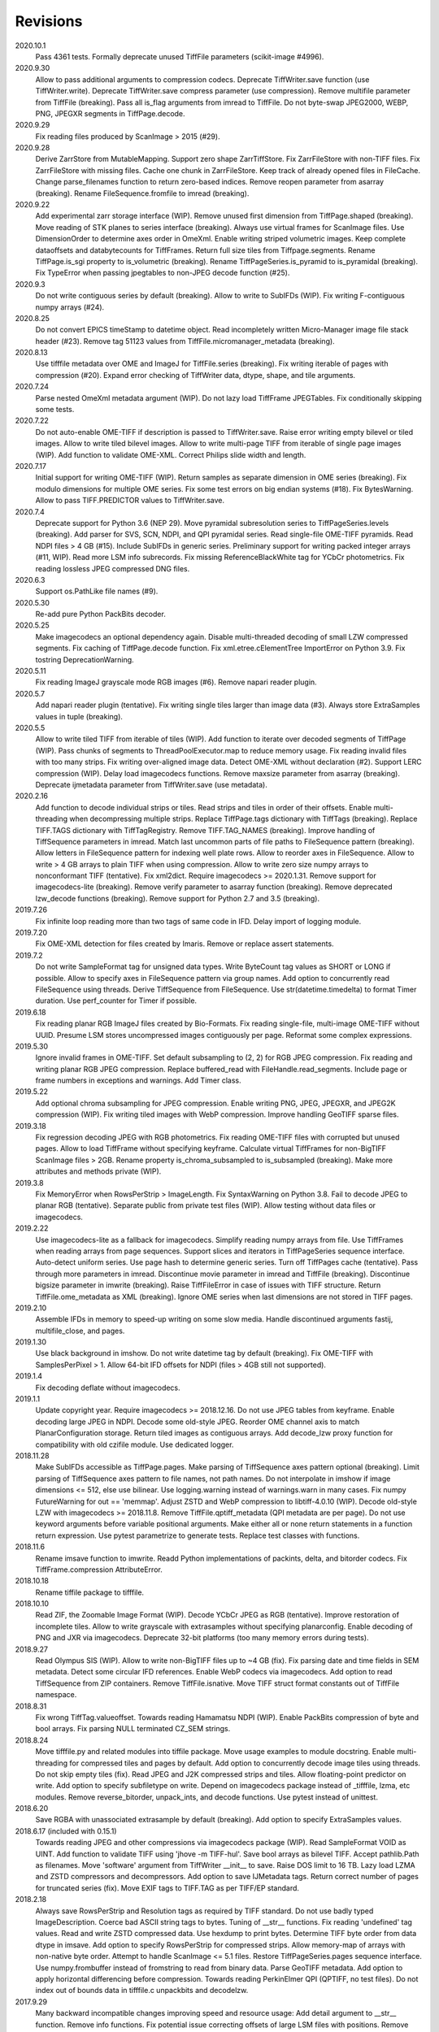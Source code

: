 Revisions
---------
2020.10.1
    Pass 4361 tests.
    Formally deprecate unused TiffFile parameters (scikit-image #4996).
2020.9.30
    Allow to pass additional arguments to compression codecs.
    Deprecate TiffWriter.save function (use TiffWriter.write).
    Deprecate TiffWriter.save compress parameter (use compression).
    Remove multifile parameter from TiffFile (breaking).
    Pass all is_flag arguments from imread to TiffFile.
    Do not byte-swap JPEG2000, WEBP, PNG, JPEGXR segments in TiffPage.decode.
2020.9.29
    Fix reading files produced by ScanImage > 2015 (#29).
2020.9.28
    Derive ZarrStore from MutableMapping.
    Support zero shape ZarrTiffStore.
    Fix ZarrFileStore with non-TIFF files.
    Fix ZarrFileStore with missing files.
    Cache one chunk in ZarrFileStore.
    Keep track of already opened files in FileCache.
    Change parse_filenames function to return zero-based indices.
    Remove reopen parameter from asarray (breaking).
    Rename FileSequence.fromfile to imread (breaking).
2020.9.22
    Add experimental zarr storage interface (WIP).
    Remove unused first dimension from TiffPage.shaped (breaking).
    Move reading of STK planes to series interface (breaking).
    Always use virtual frames for ScanImage files.
    Use DimensionOrder to determine axes order in OmeXml.
    Enable writing striped volumetric images.
    Keep complete dataoffsets and databytecounts for TiffFrames.
    Return full size tiles from Tiffpage.segments.
    Rename TiffPage.is_sgi property to is_volumetric (breaking).
    Rename TiffPageSeries.is_pyramid to is_pyramidal (breaking).
    Fix TypeError when passing jpegtables to non-JPEG decode function (#25).
2020.9.3
    Do not write contiguous series by default (breaking).
    Allow to write to SubIFDs (WIP).
    Fix writing F-contiguous numpy arrays (#24).
2020.8.25
    Do not convert EPICS timeStamp to datetime object.
    Read incompletely written Micro-Manager image file stack header (#23).
    Remove tag 51123 values from TiffFile.micromanager_metadata (breaking).
2020.8.13
    Use tifffile metadata over OME and ImageJ for TiffFile.series (breaking).
    Fix writing iterable of pages with compression (#20).
    Expand error checking of TiffWriter data, dtype, shape, and tile arguments.
2020.7.24
    Parse nested OmeXml metadata argument (WIP).
    Do not lazy load TiffFrame JPEGTables.
    Fix conditionally skipping some tests.
2020.7.22
    Do not auto-enable OME-TIFF if description is passed to TiffWriter.save.
    Raise error writing empty bilevel or tiled images.
    Allow to write tiled bilevel images.
    Allow to write multi-page TIFF from iterable of single page images (WIP).
    Add function to validate OME-XML.
    Correct Philips slide width and length.
2020.7.17
    Initial support for writing OME-TIFF (WIP).
    Return samples as separate dimension in OME series (breaking).
    Fix modulo dimensions for multiple OME series.
    Fix some test errors on big endian systems (#18).
    Fix BytesWarning.
    Allow to pass TIFF.PREDICTOR values to TiffWriter.save.
2020.7.4
    Deprecate support for Python 3.6 (NEP 29).
    Move pyramidal subresolution series to TiffPageSeries.levels (breaking).
    Add parser for SVS, SCN, NDPI, and QPI pyramidal series.
    Read single-file OME-TIFF pyramids.
    Read NDPI files > 4 GB (#15).
    Include SubIFDs in generic series.
    Preliminary support for writing packed integer arrays (#11, WIP).
    Read more LSM info subrecords.
    Fix missing ReferenceBlackWhite tag for YCbCr photometrics.
    Fix reading lossless JPEG compressed DNG files.
2020.6.3
    Support os.PathLike file names (#9).
2020.5.30
    Re-add pure Python PackBits decoder.
2020.5.25
    Make imagecodecs an optional dependency again.
    Disable multi-threaded decoding of small LZW compressed segments.
    Fix caching of TiffPage.decode function.
    Fix xml.etree.cElementTree ImportError on Python 3.9.
    Fix tostring DeprecationWarning.
2020.5.11
    Fix reading ImageJ grayscale mode RGB images (#6).
    Remove napari reader plugin.
2020.5.7
    Add napari reader plugin (tentative).
    Fix writing single tiles larger than image data (#3).
    Always store ExtraSamples values in tuple (breaking).
2020.5.5
    Allow to write tiled TIFF from iterable of tiles (WIP).
    Add function to iterate over decoded segments of TiffPage (WIP).
    Pass chunks of segments to ThreadPoolExecutor.map to reduce memory usage.
    Fix reading invalid files with too many strips.
    Fix writing over-aligned image data.
    Detect OME-XML without declaration (#2).
    Support LERC compression (WIP).
    Delay load imagecodecs functions.
    Remove maxsize parameter from asarray (breaking).
    Deprecate ijmetadata parameter from TiffWriter.save (use metadata).
2020.2.16
    Add function to decode individual strips or tiles.
    Read strips and tiles in order of their offsets.
    Enable multi-threading when decompressing multiple strips.
    Replace TiffPage.tags dictionary with TiffTags (breaking).
    Replace TIFF.TAGS dictionary with TiffTagRegistry.
    Remove TIFF.TAG_NAMES (breaking).
    Improve handling of TiffSequence parameters in imread.
    Match last uncommon parts of file paths to FileSequence pattern (breaking).
    Allow letters in FileSequence pattern for indexing well plate rows.
    Allow to reorder axes in FileSequence.
    Allow to write > 4 GB arrays to plain TIFF when using compression.
    Allow to write zero size numpy arrays to nonconformant TIFF (tentative).
    Fix xml2dict.
    Require imagecodecs >= 2020.1.31.
    Remove support for imagecodecs-lite (breaking).
    Remove verify parameter to asarray function (breaking).
    Remove deprecated lzw_decode functions (breaking).
    Remove support for Python 2.7 and 3.5 (breaking).
2019.7.26
    Fix infinite loop reading more than two tags of same code in IFD.
    Delay import of logging module.
2019.7.20
    Fix OME-XML detection for files created by Imaris.
    Remove or replace assert statements.
2019.7.2
    Do not write SampleFormat tag for unsigned data types.
    Write ByteCount tag values as SHORT or LONG if possible.
    Allow to specify axes in FileSequence pattern via group names.
    Add option to concurrently read FileSequence using threads.
    Derive TiffSequence from FileSequence.
    Use str(datetime.timedelta) to format Timer duration.
    Use perf_counter for Timer if possible.
2019.6.18
    Fix reading planar RGB ImageJ files created by Bio-Formats.
    Fix reading single-file, multi-image OME-TIFF without UUID.
    Presume LSM stores uncompressed images contiguously per page.
    Reformat some complex expressions.
2019.5.30
    Ignore invalid frames in OME-TIFF.
    Set default subsampling to (2, 2) for RGB JPEG compression.
    Fix reading and writing planar RGB JPEG compression.
    Replace buffered_read with FileHandle.read_segments.
    Include page or frame numbers in exceptions and warnings.
    Add Timer class.
2019.5.22
    Add optional chroma subsampling for JPEG compression.
    Enable writing PNG, JPEG, JPEGXR, and JPEG2K compression (WIP).
    Fix writing tiled images with WebP compression.
    Improve handling GeoTIFF sparse files.
2019.3.18
    Fix regression decoding JPEG with RGB photometrics.
    Fix reading OME-TIFF files with corrupted but unused pages.
    Allow to load TiffFrame without specifying keyframe.
    Calculate virtual TiffFrames for non-BigTIFF ScanImage files > 2GB.
    Rename property is_chroma_subsampled to is_subsampled (breaking).
    Make more attributes and methods private (WIP).
2019.3.8
    Fix MemoryError when RowsPerStrip > ImageLength.
    Fix SyntaxWarning on Python 3.8.
    Fail to decode JPEG to planar RGB (tentative).
    Separate public from private test files (WIP).
    Allow testing without data files or imagecodecs.
2019.2.22
    Use imagecodecs-lite as a fallback for imagecodecs.
    Simplify reading numpy arrays from file.
    Use TiffFrames when reading arrays from page sequences.
    Support slices and iterators in TiffPageSeries sequence interface.
    Auto-detect uniform series.
    Use page hash to determine generic series.
    Turn off TiffPages cache (tentative).
    Pass through more parameters in imread.
    Discontinue movie parameter in imread and TiffFile (breaking).
    Discontinue bigsize parameter in imwrite (breaking).
    Raise TiffFileError in case of issues with TIFF structure.
    Return TiffFile.ome_metadata as XML (breaking).
    Ignore OME series when last dimensions are not stored in TIFF pages.
2019.2.10
    Assemble IFDs in memory to speed-up writing on some slow media.
    Handle discontinued arguments fastij, multifile_close, and pages.
2019.1.30
    Use black background in imshow.
    Do not write datetime tag by default (breaking).
    Fix OME-TIFF with SamplesPerPixel > 1.
    Allow 64-bit IFD offsets for NDPI (files > 4GB still not supported).
2019.1.4
    Fix decoding deflate without imagecodecs.
2019.1.1
    Update copyright year.
    Require imagecodecs >= 2018.12.16.
    Do not use JPEG tables from keyframe.
    Enable decoding large JPEG in NDPI.
    Decode some old-style JPEG.
    Reorder OME channel axis to match PlanarConfiguration storage.
    Return tiled images as contiguous arrays.
    Add decode_lzw proxy function for compatibility with old czifile module.
    Use dedicated logger.
2018.11.28
    Make SubIFDs accessible as TiffPage.pages.
    Make parsing of TiffSequence axes pattern optional (breaking).
    Limit parsing of TiffSequence axes pattern to file names, not path names.
    Do not interpolate in imshow if image dimensions <= 512, else use bilinear.
    Use logging.warning instead of warnings.warn in many cases.
    Fix numpy FutureWarning for out == 'memmap'.
    Adjust ZSTD and WebP compression to libtiff-4.0.10 (WIP).
    Decode old-style LZW with imagecodecs >= 2018.11.8.
    Remove TiffFile.qptiff_metadata (QPI metadata are per page).
    Do not use keyword arguments before variable positional arguments.
    Make either all or none return statements in a function return expression.
    Use pytest parametrize to generate tests.
    Replace test classes with functions.
2018.11.6
    Rename imsave function to imwrite.
    Readd Python implementations of packints, delta, and bitorder codecs.
    Fix TiffFrame.compression AttributeError.
2018.10.18
    Rename tiffile package to tifffile.
2018.10.10
    Read ZIF, the Zoomable Image Format (WIP).
    Decode YCbCr JPEG as RGB (tentative).
    Improve restoration of incomplete tiles.
    Allow to write grayscale with extrasamples without specifying planarconfig.
    Enable decoding of PNG and JXR via imagecodecs.
    Deprecate 32-bit platforms (too many memory errors during tests).
2018.9.27
    Read Olympus SIS (WIP).
    Allow to write non-BigTIFF files up to ~4 GB (fix).
    Fix parsing date and time fields in SEM metadata.
    Detect some circular IFD references.
    Enable WebP codecs via imagecodecs.
    Add option to read TiffSequence from ZIP containers.
    Remove TiffFile.isnative.
    Move TIFF struct format constants out of TiffFile namespace.
2018.8.31
    Fix wrong TiffTag.valueoffset.
    Towards reading Hamamatsu NDPI (WIP).
    Enable PackBits compression of byte and bool arrays.
    Fix parsing NULL terminated CZ_SEM strings.
2018.8.24
    Move tifffile.py and related modules into tiffile package.
    Move usage examples to module docstring.
    Enable multi-threading for compressed tiles and pages by default.
    Add option to concurrently decode image tiles using threads.
    Do not skip empty tiles (fix).
    Read JPEG and J2K compressed strips and tiles.
    Allow floating-point predictor on write.
    Add option to specify subfiletype on write.
    Depend on imagecodecs package instead of _tifffile, lzma, etc modules.
    Remove reverse_bitorder, unpack_ints, and decode functions.
    Use pytest instead of unittest.
2018.6.20
    Save RGBA with unassociated extrasample by default (breaking).
    Add option to specify ExtraSamples values.
2018.6.17 (included with 0.15.1)
    Towards reading JPEG and other compressions via imagecodecs package (WIP).
    Read SampleFormat VOID as UINT.
    Add function to validate TIFF using 'jhove -m TIFF-hul'.
    Save bool arrays as bilevel TIFF.
    Accept pathlib.Path as filenames.
    Move 'software' argument from TiffWriter __init__ to save.
    Raise DOS limit to 16 TB.
    Lazy load LZMA and ZSTD compressors and decompressors.
    Add option to save IJMetadata tags.
    Return correct number of pages for truncated series (fix).
    Move EXIF tags to TIFF.TAG as per TIFF/EP standard.
2018.2.18
    Always save RowsPerStrip and Resolution tags as required by TIFF standard.
    Do not use badly typed ImageDescription.
    Coerce bad ASCII string tags to bytes.
    Tuning of __str__ functions.
    Fix reading 'undefined' tag values.
    Read and write ZSTD compressed data.
    Use hexdump to print bytes.
    Determine TIFF byte order from data dtype in imsave.
    Add option to specify RowsPerStrip for compressed strips.
    Allow memory-map of arrays with non-native byte order.
    Attempt to handle ScanImage <= 5.1 files.
    Restore TiffPageSeries.pages sequence interface.
    Use numpy.frombuffer instead of fromstring to read from binary data.
    Parse GeoTIFF metadata.
    Add option to apply horizontal differencing before compression.
    Towards reading PerkinElmer QPI (QPTIFF, no test files).
    Do not index out of bounds data in tifffile.c unpackbits and decodelzw.
2017.9.29
    Many backward incompatible changes improving speed and resource usage:
    Add detail argument to __str__ function. Remove info functions.
    Fix potential issue correcting offsets of large LSM files with positions.
    Remove TiffFile sequence interface; use TiffFile.pages instead.
    Do not make tag values available as TiffPage attributes.
    Use str (not bytes) type for tag and metadata strings (WIP).
    Use documented standard tag and value names (WIP).
    Use enums for some documented TIFF tag values.
    Remove 'memmap' and 'tmpfile' options; use out='memmap' instead.
    Add option to specify output in asarray functions.
    Add option to concurrently decode pages using threads.
    Add TiffPage.asrgb function (WIP).
    Do not apply colormap in asarray.
    Remove 'colormapped', 'rgbonly', and 'scale_mdgel' options from asarray.
    Consolidate metadata in TiffFile _metadata functions.
    Remove non-tag metadata properties from TiffPage.
    Add function to convert LSM to tiled BIN files.
    Align image data in file.
    Make TiffPage.dtype a numpy.dtype.
    Add 'ndim' and 'size' properties to TiffPage and TiffPageSeries.
    Allow imsave to write non-BigTIFF files up to ~4 GB.
    Only read one page for shaped series if possible.
    Add memmap function to create memory-mapped array stored in TIFF file.
    Add option to save empty arrays to TIFF files.
    Add option to save truncated TIFF files.
    Allow single tile images to be saved contiguously.
    Add optional movie mode for files with uniform pages.
    Lazy load pages.
    Use lightweight TiffFrame for IFDs sharing properties with key TiffPage.
    Move module constants to 'TIFF' namespace (speed up module import).
    Remove 'fastij' option from TiffFile.
    Remove 'pages' parameter from TiffFile.
    Remove TIFFfile alias.
    Deprecate Python 2.
    Require enum34 and futures packages on Python 2.7.
    Remove Record class and return all metadata as dict instead.
    Add functions to parse STK, MetaSeries, ScanImage, SVS, Pilatus metadata.
    Read tags from EXIF and GPS IFDs.
    Use pformat for tag and metadata values.
    Fix reading some UIC tags.
    Do not modify input array in imshow (fix).
    Fix Python implementation of unpack_ints.
2017.5.23
    Write correct number of SampleFormat values (fix).
    Use Adobe deflate code to write ZIP compressed files.
    Add option to pass tag values as packed binary data for writing.
    Defer tag validation to attribute access.
    Use property instead of lazyattr decorator for simple expressions.
2017.3.17
    Write IFDs and tag values on word boundaries.
    Read ScanImage metadata.
    Remove is_rgb and is_indexed attributes from TiffFile.
    Create files used by doctests.
2017.1.12 (included with scikit-image 0.14.x)
    Read Zeiss SEM metadata.
    Read OME-TIFF with invalid references to external files.
    Rewrite C LZW decoder (5x faster).
    Read corrupted LSM files missing EOI code in LZW stream.
2017.1.1
    Add option to append images to existing TIFF files.
    Read files without pages.
    Read S-FEG and Helios NanoLab tags created by FEI software.
    Allow saving Color Filter Array (CFA) images.
    Add info functions returning more information about TiffFile and TiffPage.
    Add option to read specific pages only.
    Remove maxpages argument (breaking).
    Remove test_tifffile function.
2016.10.28
    Improve detection of ImageJ hyperstacks.
    Read TVIPS metadata created by EM-MENU (by Marco Oster).
    Add option to disable using OME-XML metadata.
    Allow non-integer range attributes in modulo tags (by Stuart Berg).
2016.6.21
    Do not always memmap contiguous data in page series.
2016.5.13
    Add option to specify resolution unit.
    Write grayscale images with extra samples when planarconfig is specified.
    Do not write RGB color images with 2 samples.
    Reorder TiffWriter.save keyword arguments (breaking).
2016.4.18
    TiffWriter, imread, and imsave accept open binary file streams.
2016.04.13
    Fix reversed fill order in 2 and 4 bps images.
    Implement reverse_bitorder in C.
2016.03.18
    Fix saving additional ImageJ metadata.
2016.2.22
    Write 8 bytes double tag values using offset if necessary (bug fix).
    Add option to disable writing second image description tag.
    Detect tags with incorrect counts.
    Disable color mapping for LSM.
2015.11.13
    Read LSM 6 mosaics.
    Add option to specify directory of memory-mapped files.
    Add command line options to specify vmin and vmax values for colormapping.
2015.10.06
    New helper function to apply colormaps.
    Renamed is_palette attributes to is_indexed (breaking).
    Color-mapped samples are now contiguous (breaking).
    Do not color-map ImageJ hyperstacks (breaking).
    Towards reading Leica SCN.
2015.9.25
    Read images with reversed bit order (FillOrder is LSB2MSB).
2015.9.21
    Read RGB OME-TIFF.
    Warn about malformed OME-XML.
2015.9.16
    Detect some corrupted ImageJ metadata.
    Better axes labels for 'shaped' files.
    Do not create TiffTag for default values.
    Chroma subsampling is not supported.
    Memory-map data in TiffPageSeries if possible (optional).
2015.8.17
    Write ImageJ hyperstacks (optional).
    Read and write LZMA compressed data.
    Specify datetime when saving (optional).
    Save tiled and color-mapped images (optional).
    Ignore void bytecounts and offsets if possible.
    Ignore bogus image_depth tag created by ISS Vista software.
    Decode floating-point horizontal differencing (not tiled).
    Save image data contiguously if possible.
    Only read first IFD from ImageJ files if possible.
    Read ImageJ 'raw' format (files larger than 4 GB).
    TiffPageSeries class for pages with compatible shape and data type.
    Try to read incomplete tiles.
    Open file dialog if no filename is passed on command line.
    Ignore errors when decoding OME-XML.
    Rename decoder functions (breaking).
2014.8.24
    TiffWriter class for incremental writing images.
    Simplify examples.
2014.8.19
    Add memmap function to FileHandle.
    Add function to determine if image data in TiffPage is memory-mappable.
    Do not close files if multifile_close parameter is False.
2014.8.10
    Return all extrasamples by default (breaking).
    Read data from series of pages into memory-mapped array (optional).
    Squeeze OME dimensions (breaking).
    Workaround missing EOI code in strips.
    Support image and tile depth tags (SGI extension).
    Better handling of STK/UIC tags (breaking).
    Disable color mapping for STK.
    Julian to datetime converter.
    TIFF ASCII type may be NULL separated.
    Unwrap strip offsets for LSM files greater than 4 GB.
    Correct strip byte counts in compressed LSM files.
    Skip missing files in OME series.
    Read embedded TIFF files.
2014.2.05
    Save rational numbers as type 5 (bug fix).
2013.12.20
    Keep other files in OME multi-file series closed.
    FileHandle class to abstract binary file handle.
    Disable color mapping for bad OME-TIFF produced by bio-formats.
    Read bad OME-XML produced by ImageJ when cropping.
2013.11.3
    Allow zlib compress data in imsave function (optional).
    Memory-map contiguous image data (optional).
2013.10.28
    Read MicroManager metadata and little-endian ImageJ tag.
    Save extra tags in imsave function.
    Save tags in ascending order by code (bug fix).
2012.10.18
    Accept file like objects (read from OIB files).
2012.8.21
    Rename TIFFfile to TiffFile and TIFFpage to TiffPage.
    TiffSequence class for reading sequence of TIFF files.
    Read UltraQuant tags.
    Allow float numbers as resolution in imsave function.
2012.8.3
    Read MD GEL tags and NIH Image header.
2012.7.25
    Read ImageJ tags.
    ...